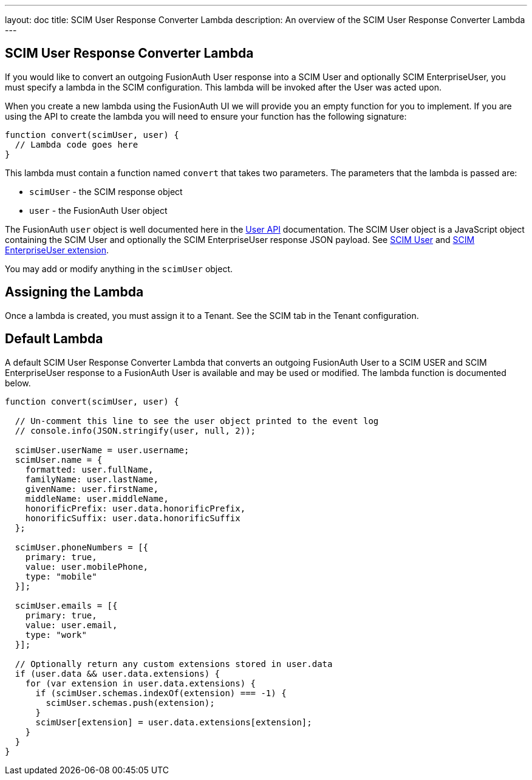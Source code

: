 ---
layout: doc
title: SCIM User Response Converter Lambda
description: An overview of the SCIM User Response Converter Lambda
---

:sectnumlevels: 0

== SCIM User Response Converter Lambda

If you would like to convert an outgoing FusionAuth User response into a SCIM User and optionally SCIM EnterpriseUser, you must specify a lambda in the SCIM configuration. This lambda will be invoked after the User was acted upon.

When you create a new lambda using the FusionAuth UI we will provide you an empty function for you to implement. If you are using the API to create the lambda you will need to ensure your function has the following signature:

[source,javascript]
----
function convert(scimUser, user) {
  // Lambda code goes here
}
----

This lambda must contain a function named `convert` that takes two parameters. The parameters that the lambda is passed are:

* `scimUser` - the SCIM response object
* `user` - the FusionAuth User object

The FusionAuth `user` object is well documented here in the link:/docs/v1/tech/apis/users[User API] documentation. The SCIM User object is a JavaScript object containing the SCIM User and optionally the SCIM EnterpriseUser response JSON payload. See link:https://datatracker.ietf.org/doc/html/rfc7643#section-4.1[SCIM User] and link:https://datatracker.ietf.org/doc/html/rfc7643#section-4.3[SCIM EnterpriseUser extension].

You may add or modify anything in the `scimUser` object.

== Assigning the Lambda

Once a lambda is created, you must assign it to a Tenant. See the SCIM tab in the Tenant configuration.

== Default Lambda

A default SCIM User Response Converter Lambda that converts an outgoing FusionAuth User to a SCIM USER and SCIM EnterpriseUser response to a FusionAuth User is available and may be used or modified. The lambda function is documented below.

[source,javascript]
----
function convert(scimUser, user) {

  // Un-comment this line to see the user object printed to the event log
  // console.info(JSON.stringify(user, null, 2));

  scimUser.userName = user.username;
  scimUser.name = {
    formatted: user.fullName,
    familyName: user.lastName,
    givenName: user.firstName,
    middleName: user.middleName,
    honorificPrefix: user.data.honorificPrefix,
    honorificSuffix: user.data.honorificSuffix
  };

  scimUser.phoneNumbers = [{
    primary: true,
    value: user.mobilePhone,
    type: "mobile"
  }];

  scimUser.emails = [{
    primary: true,
    value: user.email,
    type: "work"
  }];

  // Optionally return any custom extensions stored in user.data
  if (user.data && user.data.extensions) {
    for (var extension in user.data.extensions) {
      if (scimUser.schemas.indexOf(extension) === -1) {
        scimUser.schemas.push(extension);
      }
      scimUser[extension] = user.data.extensions[extension];
    }
  }
}
----
